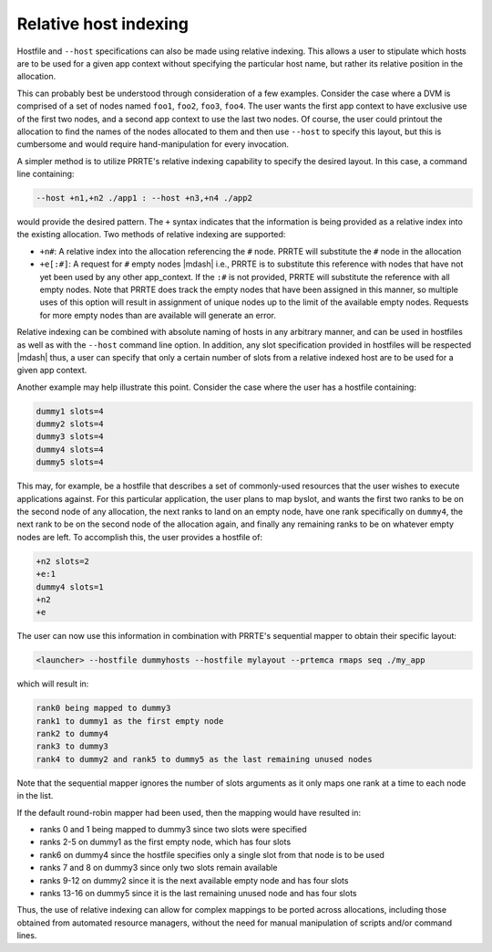 .. -*- rst -*-

   Copyright (c) 2022-2024 Nanook Consulting  All rights reserved.
   Copyright (c) 2023      Jeffrey M. Squyres.  All rights reserved.

   $COPYRIGHT$

   Additional copyrights may follow

   $HEADER$

.. The following line is included so that Sphinx won't complain
   about this file not being directly included in some toctree

Relative host indexing
======================

Hostfile and ``--host`` specifications can also be made using relative
indexing. This allows a user to stipulate which hosts are to be used
for a given app context without specifying the particular host name,
but rather its relative position in the allocation.

This can probably best be understood through consideration of a few
examples. Consider the case where a DVM is comprised of a set of nodes
named ``foo1``, ``foo2``, ``foo3``, ``foo4``. The user wants the first
app context to have exclusive use of the first two nodes, and a second
app context to use the last two nodes. Of course, the user could
printout the allocation to find the names of the nodes allocated to
them and then use ``--host`` to specify this layout, but this is
cumbersome and would require hand-manipulation for every invocation.

A simpler method is to utilize PRRTE's relative indexing capability to
specify the desired layout. In this case, a command line containing:

.. code::

   --host +n1,+n2 ./app1 : --host +n3,+n4 ./app2

would provide the desired pattern. The ``+`` syntax indicates that the
information is being provided as a relative index into the existing
allocation. Two methods of relative indexing are supported:

* ``+n#``: A relative index into the allocation referencing the ``#``
  node. PRRTE will substitute the ``#`` node in the allocation

* ``+e[:#]``: A request for ``#`` empty nodes |mdash| i.e., PRRTE is
  to substitute this reference with nodes that have not yet been used
  by any other app_context. If the ``:#`` is not provided, PRRTE will
  substitute the reference with all empty nodes. Note that PRRTE does
  track the empty nodes that have been assigned in this manner, so
  multiple uses of this option will result in assignment of unique
  nodes up to the limit of the available empty nodes. Requests for
  more empty nodes than are available will generate an error.

Relative indexing can be combined with absolute naming of hosts in any
arbitrary manner, and can be used in hostfiles as well as with the
``--host`` command line option. In addition, any slot specification
provided in hostfiles will be respected |mdash| thus, a user can
specify that only a certain number of slots from a relative indexed
host are to be used for a given app context.

Another example may help illustrate this point. Consider the case
where the user has a hostfile containing:

.. code::

   dummy1 slots=4
   dummy2 slots=4
   dummy3 slots=4
   dummy4 slots=4
   dummy5 slots=4

This may, for example, be a hostfile that describes a set of
commonly-used resources that the user wishes to execute applications
against. For this particular application, the user plans to map
byslot, and wants the first two ranks to be on the second node of any
allocation, the next ranks to land on an empty node, have one rank
specifically on ``dummy4``, the next rank to be on the second node of the
allocation again, and finally any remaining ranks to be on whatever
empty nodes are left. To accomplish this, the user provides a hostfile
of:

.. code::

   +n2 slots=2
   +e:1
   dummy4 slots=1
   +n2
   +e

The user can now use this information in combination with PRRTE's
sequential mapper to obtain their specific layout:

.. code::

   <launcher> --hostfile dummyhosts --hostfile mylayout --prtemca rmaps seq ./my_app

which will result in:

.. code::

   rank0 being mapped to dummy3
   rank1 to dummy1 as the first empty node
   rank2 to dummy4
   rank3 to dummy3
   rank4 to dummy2 and rank5 to dummy5 as the last remaining unused nodes

Note that the sequential mapper ignores the number of slots arguments
as it only maps one rank at a time to each node in the list.

If the default round-robin mapper had been used, then the mapping
would have resulted in:

* ranks 0 and 1 being mapped to dummy3 since two slots were specified
* ranks 2-5 on dummy1 as the first empty node, which has four slots
* rank6 on dummy4 since the hostfile specifies only a single slot from
  that node is to be used
* ranks 7 and 8 on dummy3 since only two slots remain available
* ranks 9-12 on dummy2 since it is the next available empty node and
  has four slots
* ranks 13-16 on dummy5 since it is the last remaining unused node and
  has four slots

Thus, the use of relative indexing can allow for complex mappings to
be ported across allocations, including those obtained from automated
resource managers, without the need for manual manipulation of scripts
and/or command lines.
